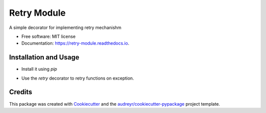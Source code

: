 ============
Retry Module
============


.. image:: https://img.shields.io/pypi/v/retry_module.svg
        :target: https://pypi.python.org/pypi/retry_module

.. image:: https://img.shields.io/travis/adityaprakash-bobby/retry_module.svg
        :target: https://travis-ci.com/adityaprakash-bobby/retry_module

.. image:: https://readthedocs.org/projects/retry-module/badge/?version=latest
        :target: https://retry-module.readthedocs.io/en/latest/?badge=latest
        :alt: Documentation Status


.. image:: https://pyup.io/repos/github/adityaprakash-bobby/retry_module/shield.svg
     :target: https://pyup.io/repos/github/adityaprakash-bobby/retry_module/
     :alt: Updates



A simple decorator for implementing retry mechanishm


* Free software: MIT license
* Documentation: https://retry-module.readthedocs.io.


Installation and Usage
----------------------

* Install it using `pip`

.. code-block:: bash
    pip install retry_module


* Use the `retry` decorator to retry functions on exception.

.. code-block:: python
    from retry_module.decorators import retry
    from random import random

    @retry(SomeError, max_retries=10)
    def func():
        random_num = random()
        if random_num < 0.6:
            return "Yaay!"
        else:
            raise SomeError("There you go!")

Credits
-------

This package was created with Cookiecutter_ and the `audreyr/cookiecutter-pypackage`_ project template.

.. _Cookiecutter: https://github.com/audreyr/cookiecutter
.. _`audreyr/cookiecutter-pypackage`: https://github.com/audreyr/cookiecutter-pypackage
